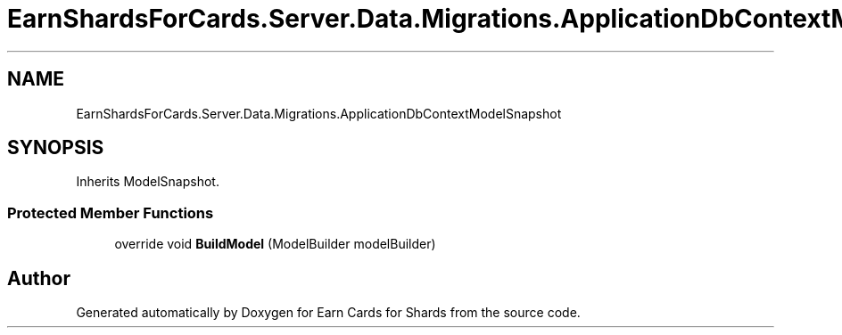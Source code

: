 .TH "EarnShardsForCards.Server.Data.Migrations.ApplicationDbContextModelSnapshot" 3 "Tue Apr 26 2022" "Earn Cards for Shards" \" -*- nroff -*-
.ad l
.nh
.SH NAME
EarnShardsForCards.Server.Data.Migrations.ApplicationDbContextModelSnapshot
.SH SYNOPSIS
.br
.PP
.PP
Inherits ModelSnapshot\&.
.SS "Protected Member Functions"

.in +1c
.ti -1c
.RI "override void \fBBuildModel\fP (ModelBuilder modelBuilder)"
.br
.in -1c

.SH "Author"
.PP 
Generated automatically by Doxygen for Earn Cards for Shards from the source code\&.
